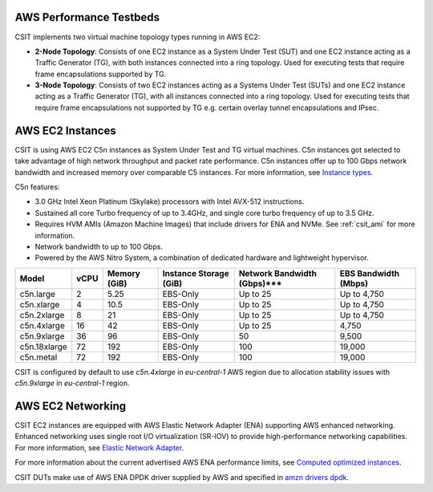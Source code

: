 AWS Performance Testbeds
------------------------

CSIT implements two virtual machine topology types running in AWS EC2:

- **2-Node Topology**: Consists of one EC2 instance as a System Under
  Test (SUT) and one EC2 instance acting as a Traffic Generator
  (TG), with both instances connected into a ring topology. Used for
  executing tests that require frame encapsulations supported by TG.

- **3-Node Topology**: Consists of two EC2 instances acting as a Systems
  Under Test (SUTs) and one EC2 instance acting as a Traffic Generator
  (TG), with all instances connected into a ring topology. Used for
  executing tests that require frame encapsulations not supported by TG
  e.g. certain overlay tunnel encapsulations and IPsec.

AWS EC2 Instances
----------------

CSIT is using AWS EC2 C5n instances as System Under Test and TG virtual
machines. C5n instances got selected to take advantage of high network
throughput and packet rate performance. C5n instances offer up to 100
Gbps network bandwidth and increased memory over comparable C5
instances. For more information, see
`Instance types <https://aws.amazon.com/ec2/instance-types/>`_.

C5n features:

- 3.0 GHz Intel Xeon Platinum (Skylake) processors with Intel AVX-512
  instructions.
- Sustained all core Turbo frequency of up to 3.4GHz, and single core
  turbo frequency of up to 3.5 GHz.
- Requires HVM AMIs (Amazon Machine Images) that include drivers for ENA
  and NVMe. See :ref:`csit_ami` for more information.
- Network bandwidth to up to 100 Gbps.
- Powered by the AWS Nitro System, a combination of dedicated hardware
  and lightweight hypervisor.

+-------------+------+--------------+------------------------+-----------------------------+----------------------+
| Model       | vCPU | Memory (GiB) | Instance Storage (GiB) | Network Bandwidth (Gbps)*** | EBS Bandwidth (Mbps) |
+=============+======+==============+========================+=============================+======================+
|c5n.large    |    2 |         5.25 |        EBS-Only        |                    Up to 25 |          Up to 4,750 |
+-------------+------+--------------+------------------------+-----------------------------+----------------------+
|c5n.xlarge   |    4 |        10.5  |        EBS-Only        |                    Up to 25 |          Up to 4,750 |
+-------------+------+--------------+------------------------+-----------------------------+----------------------+
|c5n.2xlarge  |    8 |        21    |        EBS-Only        |                    Up to 25 |          Up to 4,750 |
+-------------+------+--------------+------------------------+-----------------------------+----------------------+
|c5n.4xlarge  |   16 |        42    |        EBS-Only        |                    Up to 25 |                4,750 |
+-------------+------+--------------+------------------------+-----------------------------+----------------------+
|c5n.9xlarge  |   36 |        96    |        EBS-Only        |                          50 |                9,500 |
+-------------+------+--------------+------------------------+-----------------------------+----------------------+
|c5n.18xlarge |   72 |       192    |        EBS-Only        |                         100 |               19,000 |
+-------------+------+--------------+------------------------+-----------------------------+----------------------+
|c5n.metal    |   72 |       192    |        EBS-Only        |                         100 |               19,000 |
+-------------+------+--------------+------------------------+-----------------------------+----------------------+

CSIT is configured by default to use `c5n.4xlarge` in `eu-central-1` AWS
region due to allocation stability issues with `c5n.9xlarge` in
`eu-central-1` region.


AWS EC2 Networking
------------------

CSIT EC2 instances are equipped with AWS Elastic Network Adapter
(ENA) supporting AWS enhanced networking. Enhanced networking uses
single root I/O virtualization (SR-IOV) to provide high-performance
networking capabilities. For more information, see 
`Elastic Network Adapter <https://docs.aws.amazon.com/AWSEC2/latest/UserGuide/enhanced-networking-ena.html>`_.

For more information about the current advertised AWS ENA performance
limits, see
`Computed optimized instances <https://docs.aws.amazon.com/AWSEC2/latest/UserGuide/compute-optimized-instances.html>`_.

CSIT DUTs make use of AWS ENA DPDK driver supplied by AWS and specified
in
`amzn drivers dpdk <https://github.com/amzn/amzn-drivers/tree/master/userspace/dpdk>`_.
